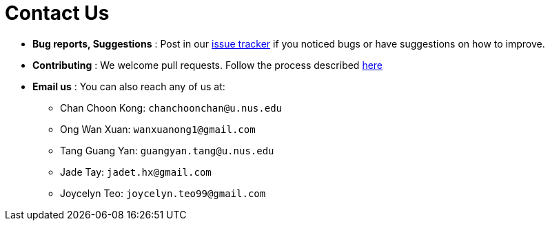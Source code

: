 = Contact Us
:site-section: ContactUs
:stylesDir: stylesheets

* *Bug reports, Suggestions* : Post in our https://github.com/se-edu/addressbook-level3/issues[issue tracker] if you noticed bugs or have suggestions on how to improve.
* *Contributing* : We welcome pull requests. Follow the process described https://github.com/oss-generic/process[here]
* *Email us* : You can also reach any of us at:
- Chan Choon Kong: `chanchoonchan@u.nus.edu`
- Ong Wan Xuan: `wanxuanong1@gmail.com`
- Tang Guang Yan: `guangyan.tang@u.nus.edu`
- Jade Tay: `jadet.hx@gmail.com`
- Joycelyn Teo: `joycelyn.teo99@gmail.com`

